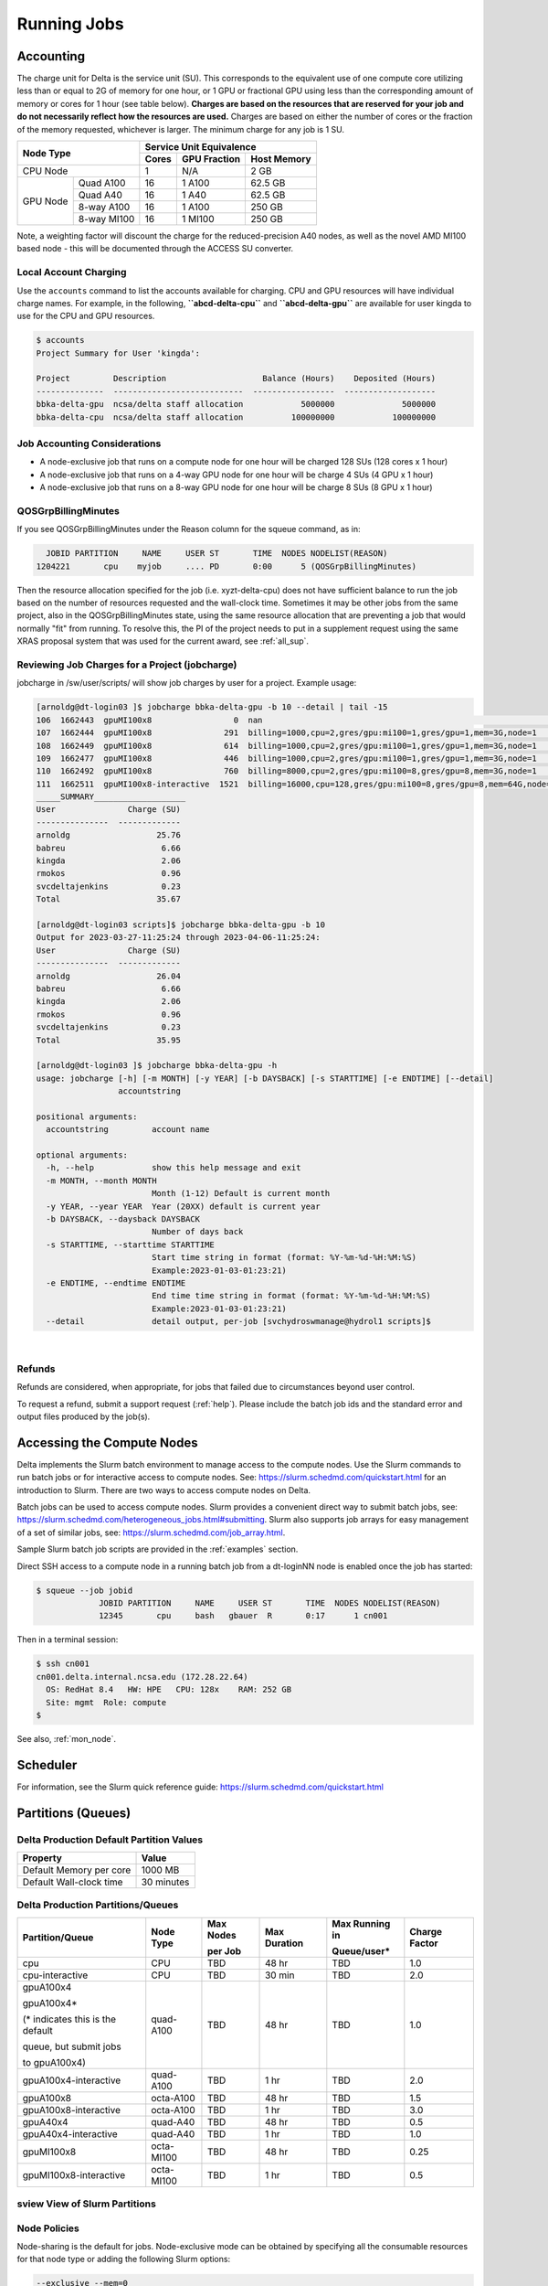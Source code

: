 Running Jobs
===============

Accounting
-----------

The charge unit for Delta is the service unit (SU). 
This corresponds to the equivalent use of one compute core utilizing less than or equal to 2G of memory for one hour, or 1 GPU or fractional GPU using less than the corresponding amount of memory or cores for 1 hour (see table below). 
**Charges are based on the resources that are reserved for your job and do not necessarily reflect how the resources are used.**
Charges are based on either the number of cores or the fraction of the memory requested, whichever is larger. 
The minimum charge for any job is 1 SU.


+------------------------+-----------------------------------+
| Node Type              | Service Unit Equivalence          |
+                        +-------+--------------+------------+
|                        | Cores | GPU Fraction | Host Memory|
+========================+=======+==============+============+
| CPU Node               | 1     | N/A          | 2 GB       |
+----------+-------------+-------+--------------+------------+
| GPU Node | Quad A100   | 16    | 1 A100       | 62.5 GB    |
|          +-------------+-------+--------------+------------+
|          | Quad A40    | 16    | 1 A40        | 62.5 GB    |
|          +-------------+-------+--------------+------------+
|          | 8-way A100  | 16    | 1 A100       | 250 GB     |
|          +-------------+-------+--------------+------------+
|          | 8-way MI100 | 16    | 1 MI100      | 250 GB     |
+----------+-------------+-------+--------------+------------+

Note, a weighting factor will discount the charge for the reduced-precision A40 nodes, as well as the novel AMD MI100 based node - this will be documented through the ACCESS SU converter.

Local Account Charging
~~~~~~~~~~~~~~~~~~~~~~~

Use the ``accounts`` command to list the accounts available for charging. 
CPU and GPU resources will have individual charge names. 
For example, in the following, **``abcd-delta-cpu``** and **``abcd-delta-gpu``** are available for user kingda to use for the CPU and GPU resources.

.. code-block::

   $ accounts
   Project Summary for User 'kingda':

   Project         Description                    Balance (Hours)    Deposited (Hours)
   --------------  ---------------------------  -----------------  -------------------
   bbka-delta-gpu  ncsa/delta staff allocation            5000000              5000000
   bbka-delta-cpu  ncsa/delta staff allocation          100000000            100000000 

Job Accounting Considerations
~~~~~~~~~~~~~~~~~~~~~~~~~~~~~~~

-  A node-exclusive job that runs on a compute node for one hour will be
   charged 128 SUs (128 cores x 1 hour)
-  A node-exclusive job that runs on a 4-way GPU node for one hour will
   be charge 4 SUs (4 GPU x 1 hour)
-  A node-exclusive job that runs on a 8-way GPU node for one hour will
   be charge 8 SUs (8 GPU x 1 hour)

QOSGrpBillingMinutes
~~~~~~~~~~~~~~~~~~~~~~

If you see QOSGrpBillingMinutes under the Reason column for the squeue command, as in:

.. code-block::

                JOBID PARTITION     NAME     USER ST       TIME  NODES NODELIST(REASON)
              1204221       cpu    myjob     .... PD       0:00      5 (QOSGrpBillingMinutes)

Then the resource allocation specified for the job (i.e. xyzt-delta-cpu) does not have sufficient balance to run the job based on the number of resources requested and the wall-clock time. 
Sometimes it may be other jobs from the same project, also in the QOSGrpBillingMinutes state, using the same resource allocation that are preventing a job that would normally "fit" from running.
To resolve this, the PI of the project needs to put in a supplement request using the same XRAS proposal system that was used for the current award, see :ref:`all_sup`.

Reviewing Job Charges for a Project (jobcharge)
~~~~~~~~~~~~~~~~~~~~~~~~~~~~~~~~~~~~~~~~~~~~~~~~~

jobcharge in /sw/user/scripts/ will show job charges by user for a project. Example usage:

.. raw:: html

   <details>
   <summary><a><b>jobcharge_grp.py</b> <i>(click to expand/collapse)</i></a></summary>

.. code-block::

   [arnoldg@dt-login03 ]$ jobcharge bbka-delta-gpu -b 10 --detail | tail -15
   106  1662443  gpuMI100x8                 0  nan                                                               kingda           bash                                    2023-04-06T09:39:01              0       0
   107  1662444  gpuMI100x8               291  billing=1000,cpu=2,gres/gpu:mi100=1,gres/gpu=1,mem=3G,node=1      kingda           bash                                    2023-04-06T09:44:11           1000       0.08
   108  1662449  gpuMI100x8               614  billing=1000,cpu=2,gres/gpu:mi100=1,gres/gpu=1,mem=3G,node=1      kingda           bash                                    2023-04-06T10:07:23           1000       0.17
   109  1662477  gpuMI100x8               446  billing=1000,cpu=2,gres/gpu:mi100=1,gres/gpu=1,mem=3G,node=1      kingda           bash                                    2023-04-06T10:15:08           1000       0.12
   110  1662492  gpuMI100x8               760  billing=8000,cpu=2,gres/gpu:mi100=8,gres/gpu=8,mem=3G,node=1      kingda           bash                                    2023-04-06T10:28:00           8000       1.69
   111  1662511  gpuMI100x8-interactive  1521  billing=16000,cpu=128,gres/gpu:mi100=8,gres/gpu=8,mem=64G,node=1  arnoldg          bash                                    Unknown                      16000       6.76
   _____SUMMARY___________________
   User               Charge (SU)
   ---------------  -------------
   arnoldg                  25.76
   babreu                    6.66
   kingda                    2.06
   rmokos                    0.96
   svcdeltajenkins           0.23
   Total                    35.67

   [arnoldg@dt-login03 scripts]$ jobcharge bbka-delta-gpu -b 10
   Output for 2023-03-27-11:25:24 through 2023-04-06-11:25:24:
   User               Charge (SU)
   ---------------  -------------
   arnoldg                  26.04
   babreu                    6.66
   kingda                    2.06
   rmokos                    0.96
   svcdeltajenkins           0.23
   Total                    35.95

   [arnoldg@dt-login03 ]$ jobcharge bbka-delta-gpu -h
   usage: jobcharge [-h] [-m MONTH] [-y YEAR] [-b DAYSBACK] [-s STARTTIME] [-e ENDTIME] [--detail]
                    accountstring

   positional arguments:
     accountstring         account name

   optional arguments:
     -h, --help            show this help message and exit
     -m MONTH, --month MONTH
                           Month (1-12) Default is current month
     -y YEAR, --year YEAR  Year (20XX) default is current year
     -b DAYSBACK, --daysback DAYSBACK
                           Number of days back
     -s STARTTIME, --starttime STARTTIME
                           Start time string in format (format: %Y-%m-%d-%H:%M:%S)
                           Example:2023-01-03-01:23:21)
     -e ENDTIME, --endtime ENDTIME
                           End time time string in format (format: %Y-%m-%d-%H:%M:%S)
                           Example:2023-01-03-01:23:21)
     --detail              detail output, per-job [svchydroswmanage@hydrol1 scripts]$ 

.. raw:: html

   </details>
|

Refunds
~~~~~~~~

Refunds are considered, when appropriate, for jobs that failed due to circumstances beyond user control.

To request a refund, submit a support request (:ref:`help`). Please include the batch job ids and the standard error and output files produced by the job(s).

Accessing the Compute Nodes
-------------------------------

Delta implements the Slurm batch environment to manage access to the compute nodes. 
Use the Slurm commands to run batch jobs or for interactive access to compute nodes. 
See: https://slurm.schedmd.com/quickstart.html for an introduction to Slurm. 
There are two ways to access compute nodes on Delta.

Batch jobs can be used to access compute nodes. 
Slurm provides a convenient direct way to submit batch jobs, see: https://slurm.schedmd.com/heterogeneous_jobs.html#submitting. 
Slurm also supports job arrays for easy management of a set of similar jobs, see: https://slurm.schedmd.com/job_array.html.

Sample Slurm batch job scripts are provided in the :ref:`examples` section.

Direct SSH access to a compute node in a running batch job from a dt-loginNN node is enabled once the job has started:

.. code-block::

   $ squeue --job jobid
                JOBID PARTITION     NAME     USER ST       TIME  NODES NODELIST(REASON)
                12345       cpu     bash   gbauer  R       0:17      1 cn001

Then in a terminal session:

.. code-block::

   $ ssh cn001
   cn001.delta.internal.ncsa.edu (172.28.22.64)
     OS: RedHat 8.4   HW: HPE   CPU: 128x    RAM: 252 GB
     Site: mgmt  Role: compute
   $

See also, :ref:`mon_node`.

Scheduler
-------------

For information, see the Slurm quick reference guide: https://slurm.schedmd.com/quickstart.html

..  image:: images/running_jobs/slurm_summary.pdf
    :alt: Slurm quick reference guide
    :width: 500

.. _partitions:

Partitions (Queues)
-----------------------

Delta Production Default Partition Values
~~~~~~~~~~~~~~~~~~~~~~~~~~~~~~~~~~~~~~~~~

======================= ==================
Property                Value
======================= ==================
Default Memory per core 1000 MB
Default Wall-clock time 30 minutes
======================= ==================

Delta Production Partitions/Queues
~~~~~~~~~~~~~~~~~~~~~~~~~~~~~~~~~~~

+-----------------------+-----------+-------------------+--------------+---------------------------+---------------+
| Partition/Queue       | Node Type | Max Nodes         | Max Duration | Max Running in            | Charge Factor |
|                       |           |                   |              |                           |               |
|                       |           | per Job           |              | Queue/user*               |               |
+=======================+===========+===================+==============+===========================+===============+
| cpu                   | CPU       | TBD               | 48 hr        | TBD                       | 1.0           |
+-----------------------+-----------+-------------------+--------------+---------------------------+---------------+
| cpu-interactive       | CPU       | TBD               | 30 min       | TBD                       | 2.0           |
+-----------------------+-----------+-------------------+--------------+---------------------------+---------------+
| gpuA100x4             | quad-A100 | TBD               | 48 hr        | TBD                       | 1.0           |
|                       |           |                   |              |                           |               |
| gpuA100x4*            |           |                   |              |                           |               |
|                       |           |                   |              |                           |               |
| (* indicates this     |           |                   |              |                           |               |
| is the default        |           |                   |              |                           |               |
|                       |           |                   |              |                           |               |
| queue, but submit jobs|           |                   |              |                           |               |
|                       |           |                   |              |                           |               |
| to gpuA100x4)         |           |                   |              |                           |               |
+-----------------------+-----------+-------------------+--------------+---------------------------+---------------+
| gpuA100x4-interactive | quad-A100 | TBD               | 1 hr         | TBD                       | 2.0           |
+-----------------------+-----------+-------------------+--------------+---------------------------+---------------+
| gpuA100x8             | octa-A100 | TBD               | 48 hr        | TBD                       | 1.5           |
+-----------------------+-----------+-------------------+--------------+---------------------------+---------------+
| gpuA100x8-interactive | octa-A100 | TBD               | 1 hr         | TBD                       | 3.0           |
+-----------------------+-----------+-------------------+--------------+---------------------------+---------------+
| gpuA40x4              | quad-A40  | TBD               | 48 hr        | TBD                       | 0.5           |
+-----------------------+-----------+-------------------+--------------+---------------------------+---------------+
| gpuA40x4-interactive  | quad-A40  | TBD               | 1 hr         | TBD                       | 1.0           |
+-----------------------+-----------+-------------------+--------------+---------------------------+---------------+
| gpuMI100x8            | octa-MI100| TBD               | 48 hr        | TBD                       | 0.25          |
+-----------------------+-----------+-------------------+--------------+---------------------------+---------------+
| gpuMI100x8-interactive| octa-MI100| TBD               | 1 hr         | TBD                       | 0.5           |
+-----------------------+-----------+-------------------+--------------+---------------------------+---------------+

sview View of Slurm Partitions
~~~~~~~~~~~~~~~~~~~~~~~~~~~~~~~~

..  image:: images/running_jobs/sview_sinfo.png
    :alt: sview view of Slurm partitions
    :width: 500

Node Policies
~~~~~~~~~~~~~

Node-sharing is the default for jobs. 
Node-exclusive mode can be obtained by specifying all the consumable resources for that node type or adding the following Slurm options:

.. code-block::

   --exclusive --mem=0

GPU NVIDIA MIG (GPU slicing) for the A100 will be supported at a future date.

Pre-emptive jobs will be supported at a future date.

Job Policies
----------------

The default job requeue or restart policy is set to not allow jobs to be automatically requeued or restarted (as of 12/19/2022).
To enable automatic requeue and restart of a job by Slurm, please add the following Slurm directive:

.. code-block::

   --requeue 

When a job is requeued due to an event like a node failure, the batch script is initiated from its beginning. 
Job scripts need to be written to handle automatically restarting from checkpoints.


.. _job_mgmt:

Job Management
-----------------

Batch jobs are submitted through a *job script* (as in the :ref:`examples`) using the sbatch command. 
Job scripts generally start with a series of Slurm *directives* that describe requirements of the job, such as number of nodes and wall time required, to the batch system/scheduler (Slurm directives can also be specified as options on the sbatch command line; command line options take precedence over those in the script). 
The rest of the batch script consists of user commands.

The syntax for sbatch is: **sbatch** [list of sbatch options] script_name. Refer to the sbatch man page for detailed information on the options.

squeue/scontrol/sinfo
~~~~~~~~~~~~~~~~~~~~~

Commands that display batch job and partition information.

+-------------------------+-------------------------------------------+
| Slurm Example Command   | Description                               |
+=========================+===========================================+
| squeue -a               | Lists the status of all jobs on the       |
|                         | system.                                   |
+-------------------------+-------------------------------------------+
| squeue -u $USER         | Lists the status of all your jobs in the  |
|                         | batch system.                             |
+-------------------------+-------------------------------------------+
| squeue -j JobID         | Lists nodes allocated to a running job in |
|                         | addition to basic information..           |
+-------------------------+-------------------------------------------+
| scontrol show job JobID | Lists detailed information on a particular|
|                         | job.                                      |
+-------------------------+-------------------------------------------+
| sinfo -a                | Lists summary information on all the      |
|                         | partition.                                |
+-------------------------+-------------------------------------------+

See the man pages for other available options.

srun
~~~~~

The **srun** command initiates an interactive job on compute nodes.

For example, the following command will run an interactive job in the gpuA100x4 or gpuA40x4 partition with a wall-clock time limit of 30 minutes, using one node and 16 cores per node and 1 GPU:

.. code-block::

   srun -A account_name --time=00:30:00 --nodes=1 --ntasks-per-node=16 \
   --partition=gpuA100x4,gpuA40x4 --gpus=1 --mem=16g --pty /bin/bash

After you enter the command, you will have to wait for Slurm to start the job. 
As with any job, your interactive job will wait in the queue until the specified number of nodes is available. 
If you specify a small number of nodes for smaller amounts of time, the wait should be shorter because your job will backfill among larger jobs. 
You will see something like this:

.. code-block::

   srun: job 123456 queued and waiting for resources

Once the job starts, you will see:

.. code-block::

   srun: job 123456 has been allocated resources

You will also be presented with an interactive shell prompt on the launch node. 
At this point, you can use the appropriate command to start your program.

When you are done with your work, you can use the ``exit`` command to end the bash shell on the compute resource and hence the slurm job.

salloc
~~~~~

While being interactive like srun, salloc allocates compute resources for you, while leaving your shell on the login node.  Run commands on the login node as usual, use "exit" to end an salloc session early, and use srun with no extra flags to launch processes on the compute resources.

.. code-block::

   salloc --mem=16g --nodes=1 --ntasks-per-node=1 --cpus-per-task=2 \
     --partition=gpuA40x4-interactive,gpuA100x4-interactive \
     --account=your_account_name --time=00:30:00 --gpus-per-node=1
   salloc: Pending job allocation 2323230
   salloc: job 2323230 queued and waiting for resources
   salloc: job 2323230 has been allocated resources
   salloc: Granted job allocation 2323230
   salloc: Waiting for resource configuration
   salloc: Nodes gpub073 are ready for job
   dt-login03 bin$ hostname #<-- on the login node
   dt-login03.delta.ncsa.illinois.edu
   dt-login03 release$ srun bandwidthTest --htod #<-- on the compute resource
   CUDA Bandwidth Test - Starting...
   Running on...

   Device 0: NVIDIA A40
   Quick Mode

   Host to Device Bandwidth, 1 Device(s)
   PINNED Memory Transfers
   Transfer Size (Bytes)        Bandwidth(GB/s)
   32000000                     24.5

   Result = PASS
   dt-login03 ~$ exit
   salloc: Relinquishing job allocation 2323230


scancel
~~~~~~~~

The scancel command deletes a queued job or terminates a running job. The example below deletes/terminates the job with the associated JobID.

.. code-block::

   scancel JobID 

Job Status
~~~~~~~~~~~

If the NODELIST(REASON) is MaxGRESPerAccount, that means that a user has exceeded the number of cores or GPUs allotted per user or project for a given partition.

Useful Batch Job Environment Variables
~~~~~~~~~~~~~~~~~~~~~~~~~~~~~~~~~~~~~~~~

+-------------------------+-------------------------------------------+----------------------------------------------+
| Description             | Slurm Environment Variable                | Detail Description                           |
+=========================+===========================================+==============================================+
| Array JobID             | $SLURM_ARRAY_JOB_ID                       | Each member of a job array is assigned       |
|                         |                                           |                                              |
|                         | $SLURM_ARRAY_TASK_ID                      | a unique identifier                          |
+-------------------------+-------------------------------------------+----------------------------------------------+
| Job Submission Directory| $SLURM_SUBMIT_DIR                         | By default, jobs start in the directory      |
|                         |                                           |                                              |
|                         |                                           | that the job was submitted from. So the      |
|                         |                                           |                                              |
|                         |                                           | "cd $SLURM_SUBMIT_DIR" command is not needed.|
+-------------------------+-------------------------------------------+----------------------------------------------+
| JobID                   | $SLURM_JOB_ID                             | Job identifier assigned to the job           |
+-------------------------+-------------------------------------------+----------------------------------------------+
| Machine(node) list      | $SLURM_NODELIST                           | Variable name that contains the list of      |
|                         |                                           |                                              |
|                         |                                           | nodes assigned to the batch job              |
+-------------------------+-------------------------------------------+----------------------------------------------+

See the sbatch man page for additional environment variables available.

.. _mon_node:

Monitoring a Node During a Job
---------------------------------

You have SSH access to nodes in your running job(s). Some of the basic monitoring tools are demonstrated in the example transcript below. Screen shots are appended so that you can see the output from the tools. Most common Linux utilities are available from the compute nodes (free, strace, ps, and so on).

.. code-block::

   [arnoldg@dt-login03 python]$ squeue -u $USER
                JOBID PARTITION     NAME     USER ST       TIME  NODES NODELIST(REASON)
              1214412 gpuA40x4- interact  arnoldg  R       8:14      1 gpub045
   [arnoldg@dt-login03 python]$ ssh gpub045
   gpub045.delta.internal.ncsa.edu (141.142.145.145)
     OS: RedHat 8.4   HW: HPE   CPU: 64x    RAM: 252 GB
   Last login: Wed Dec 14 09:45:26 2022 from 141.142.144.42
   [arnoldg@gpub045 ~]$ nvidia-smi

   [arnoldg@gpub045 ~]$ module load nvtop
   ---------------------------------------------------------------------------------------------------------------------
   The following dependent module(s) are not currently loaded: cuda/11.6.1 (required by: ucx/1.11.2, openmpi/4.1.2)
   ---------------------------------------------------------------------------------------------------------------------

   The following have been reloaded with a version change:
   1) cuda/11.6.1 => cuda/11.7.0

   [arnoldg@gpub045 ~]$ nvtop

   [arnoldg@gpub045 ~]$ module load anaconda3_gpu
   [arnoldg@gpub045 ~]$ nvitop

   [arnoldg@gpub045 ~]$ top -u $USER

nvidia-smi:

..  image:: images/running_jobs/01_nvidia-smi.png
    :alt: nvidia smi
    :width: 1000px

nvtop:

..  image:: images/running_jobs/02_nvtop.png
    :alt: nvtop
    :width: 1000px

nvitop:

..  image:: images/running_jobs/03_nvitop.png
    :alt: nvitop
    :width: 1000px

top -u $USER:

..  image:: images/running_jobs/04_top.png
    :alt: top
    :width: 1000px

Monitoring Nodes Using Grafana
~~~~~~~~~~~~~~~~~~~~~~~~~~~~~~~~

#. Navigate to: https://metrics.ncsa.illinois.edu

#. Sign in (top-right).

   .. image:: images/running_jobs/metrics_signin_icon.png
      :alt: sign in icon
      :width: 400

#. Navigate to the Delta metrics of interest.

   ..  image:: images/running_jobs/06_grafana_metrics_home.png
       :alt: metrics home
       :width: 1000px

   You may choose a node from the list of nodes and get detail information in real time.

   ..  image:: images/running_jobs/07_grafana_metrics_details.png
       :alt: get detailed info
       :width: 1000px

Interactive Sessions
-------------------------

Interactive sessions can be implemented in several ways, depending on what is needed. To start up a bash shell terminal on a CPU or GPU node:

- Single core with 16GB of memory, with one task on a CPU node

  .. code-block::

     srun --account=account_name --partition=cpu-interactive \
       --nodes=1 --tasks=1 --tasks-per-node=1 \
       --cpus-per-task=4 --mem=16g \
       --pty bash

- Single core with 20GB of memory, with one task on a A40 GPU node

  .. code-block::

     srun --account=account_name --partition=gpuA40x4-interactive \
       --nodes=1 --gpus-per-node=1 --tasks=1 \
       --tasks-per-node=16 --cpus-per-task=1 --mem=20g \
       --pty bash 

MPI Interactive Jobs: Use salloc Followed by srun
~~~~~~~~~~~~~~~~~~~~~~~~~~~~~~~~~~~~~~~~~~~~~~~~~~

Interactive jobs are already a child process of srun, therefore, one cannot srun (or mpirun) applications from within them. 
Within standard batch jobs submitted via sbatch, use ``srun`` to launch MPI codes. 
For true interactive MPI, use ``salloc`` in place of srun shown above, then "srun my_mpi.exe" after you get a prompt from salloc (exit to end the salloc interactive allocation).

.. raw:: html

   <details>
   <summary><a><b>interactive MPI, salloc and srun</b> <i>(click to expand/collapse)</i></a></summary>

.. code-block::

   [arnoldg@dt-login01 collective]$ cat osu_reduce.salloc
   salloc --account=bbka-delta-cpu --partition=cpu-interactive \
     --nodes=2 --tasks-per-node=4 \
     --cpus-per-task=2 --mem=0

   [arnoldg@dt-login01 collective]$ ./osu_reduce.salloc
   salloc: Pending job allocation 1180009
   salloc: job 1180009 queued and waiting for resources
   salloc: job 1180009 has been allocated resources
   salloc: Granted job allocation 1180009
   salloc: Waiting for resource configuration
   salloc: Nodes cn[009-010] are ready for job
   [arnoldg@dt-login01 collective]$ srun osu_reduce

   # OSU MPI Reduce Latency Test v5.9
   # Size       Avg Latency(us)
   4                       1.76
   8                       1.70
   16                      1.72
   32                      1.80
   64                      2.06
   128                     2.00
   256                     2.29
   512                     2.39
   1024                    2.66
   2048                    3.29
   4096                    4.24
   8192                    2.36
   16384                   3.91
   32768                   6.37
   65536                  10.49
   131072                 26.84
   262144                198.38
   524288                342.45
   1048576               687.78
   [arnoldg@dt-login01 collective]$ exit
   exit
   salloc: Relinquishing job allocation 1180009
   [arnoldg@dt-login01 collective]$ 

.. raw:: html

   </details>
|

Interactive X11 Support
~~~~~~~~~~~~~~~~~~~~~~~

To run an X11 based application on a compute node in an interactive session, the use of the ``--x11`` switch with ``srun`` is needed. 
For example, to run a single core job that uses 1G of memory with X11 (in this case an xterm) do the following:

.. code-block::

   srun -A abcd-delta-cpu  --partition=cpu-interactive \
     --nodes=1 --tasks=1 --tasks-per-node=1 \
     --cpus-per-task=2 --mem=16g \
     --x11  xterm

.. _file-system-dependency-specification-for-jobs-1:

File System Dependency Specification for Jobs
---------------------------------------------

Please see the :ref:`depend_arch` section in System Architecture for information on setting job file system dependencies for jobs.

Jobs that do not specify a dependency on WORK (/projects) and SCRATCH (/scratch) will be assumed to depend only on the HOME (/u) file system.


.. _examples:

Sample Scripts
----------------

Serial Jobs on CPU Nodes
~~~~~~~~~~~~~~~~~~~~~~~~~

.. raw:: html

   <details open>
   <summary><a><b>serial example script</b> <i>(click to expand/collapse)</i></a></summary>

.. code-block::

   $ cat job.slurm
   #!/bin/bash
   #SBATCH --mem=16g
   #SBATCH --nodes=1
   #SBATCH --ntasks-per-node=1
   #SBATCH --cpus-per-task=4    # <- match to OMP_NUM_THREADS
   #SBATCH --partition=cpu      # <- or one of: gpuA100x4 gpuA40x4 gpuA100x8 gpuMI100x8
   #SBATCH --account=account_name
   #SBATCH --job-name=myjobtest
   #SBATCH --time=00:10:00      # hh:mm:ss for the job
   #SBATCH --constraint="scratch"
   ### GPU options ###
   ##SBATCH --gpus-per-node=2
   ##SBATCH --gpu-bind=none     # <- or closest
   ##SBATCH --mail-user=you@yourinstitution.edu
   ##SBATCH --mail-type="BEGIN,END" See sbatch or srun man pages for more email options


   module reset # drop modules and explicitly load the ones needed
                # (good job metadata and reproducibility)
                # $WORK and $SCRATCH are now set
   module load python  # ... or any appropriate modules
   module list  # job documentation and metadata
   echo "job is starting on `hostname`"
   srun python3 myprog.py

.. raw:: html

   </details>
|

MPI on CPU Nodes
~~~~~~~~~~~~~~~~

.. raw:: html
   
   <details>
   <summary><a><b>mpi example script</b> <i>(click to expand/collapse)</i></a></summary>

.. code-block::

   #!/bin/bash
   #SBATCH --mem=16g
   #SBATCH --nodes=2
   #SBATCH --ntasks-per-node=32
   #SBATCH --cpus-per-task=2    # <- match to OMP_NUM_THREADS
   #SBATCH --partition=cpu      # <- or one of: gpuA100x4 gpuA40x4 gpuA100x8 gpuMI100x8
   #SBATCH --account=account_name
   #SBATCH --job-name=mympi
   #SBATCH --time=00:10:00      # hh:mm:ss for the job
   #SBATCH --constraint="scratch"
   ### GPU options ###
   ##SBATCH --gpus-per-node=2
   ##SBATCH --gpu-bind=none     # <- or closest ##SBATCH --mail-user=you@yourinstitution.edu
   ##SBATCH --mail-type="BEGIN,END" See sbatch or srun man pages for more email options

   module reset # drop modules and explicitly load the ones needed
                # (good job metadata and reproducibility)
                # $WORK and $SCRATCH are now set
   module load gcc/11.2.0 openmpi  # ... or any appropriate modules
   module list  # job documentation and metadata
   echo "job is starting on `hostname`"
   srun osu_reduce

.. raw:: html

   </details>
|

OpenMP on CPU Nodes
~~~~~~~~~~~~~~~~~~~~

.. raw:: html

   <details>
   <summary><a><b>openmp example script</b> <i>(click to expand/collapse)</i></a></summary>

.. code-block::

   #!/bin/bash
   #SBATCH --mem=16g
   #SBATCH --nodes=1
   #SBATCH --ntasks-per-node=1
   #SBATCH --cpus-per-task=32   # <- match to OMP_NUM_THREADS
   #SBATCH --partition=cpu      # <- or one of: gpuA100x4 gpuA40x4 gpuA100x8 gpuMI100x8
   #SBATCH --account=account_name
   #SBATCH --job-name=myopenmp
   #SBATCH --time=00:10:00      # hh:mm:ss for the job
   #SBATCH --constraint="scratch"
   ### GPU options ###
   ##SBATCH --gpus-per-node=2
   ##SBATCH --gpu-bind=none     # <- or closest
   ##SBATCH --mail-user=you@yourinstitution.edu
   ##SBATCH --mail-type="BEGIN,END" See sbatch or srun man pages for more email options

   module reset # drop modules and explicitly load the ones needed
                # (good job metadata and reproducibility)
                # $WORK and $SCRATCH are now set
   module load gcc/11.2.0  # ... or any appropriate modules
   module list  # job documentation and metadata
   echo "job is starting on `hostname`"
   export OMP_NUM_THREADS=32
   srun stream_gcc 

.. raw:: html

   </details>
|

Hybrid (MPI + OpenMP or MPI+X) on CPU Nodes
~~~~~~~~~~~~~~~~~~~~~~~~~~~~~~~~~~~~~~~~~~~~~

.. raw:: html

   <details>
   <summary><a><b>mpi+x example script</b> <i>(click to expand/collapse)</i></a></summary>

.. code-block::

   #!/bin/bash
   #SBATCH --mem=16g
   #SBATCH --nodes=2
   #SBATCH --ntasks-per-node=4
   #SBATCH --cpus-per-task=4    # <- match to OMP_NUM_THREADS
   #SBATCH --partition=cpu      # <- or one of: gpuA100x4 gpuA40x4 gpuA100x8 gpuMI100x8
   #SBATCH --account=account_name
   #SBATCH --job-name=mympi+x
   #SBATCH --time=00:10:00      # hh:mm:ss for the job
   #SBATCH --constraint="scratch"
   ### GPU options ###
   ##SBATCH --gpus-per-node=2
   ##SBATCH --gpu-bind=none     # <- or closest
   ##SBATCH --mail-user=you@yourinstitution.edu
   ##SBATCH --mail-type="BEGIN,END" See sbatch or srun man pages for more email options

   module reset # drop modules and explicitly load the ones needed
                # (good job metadata and reproducibility)
                # $WORK and $SCRATCH are now set
   module load gcc/11.2.0 openmpi # ... or any appropriate modules
   module list  # job documentation and metadata
   echo "job is starting on `hostname`"
   export OMP_NUM_THREADS=4
   srun xthi 

.. raw:: html

   </details>
|

4 GPUs Together on a Compute Node
~~~~~~~~~~~~~~~~~~~~~~~~~~~~~~~~~~

.. raw:: html

   <details>
   <summary><a><b>4 gpus example script</b> <i>(click to expand/collapse)</i></a></summary>

.. code-block::

   #!/bin/bash
   #SBATCH --job-name="a.out_symmetric"
   #SBATCH --output="a.out.%j.%N.out"
   #SBATCH --partition=gpuA100x4
   #SBATCH --mem=208G
   #SBATCH --nodes=1
   #SBATCH --ntasks-per-node=4  # could be 1 for py-torch
   #SBATCH --cpus-per-task=16   # spread out to use 1 core per numa, set to 64 if tasks is 1
   #SBATCH --constraint="scratch"
   #SBATCH --gpus-per-node=4
   #SBATCH --gpu-bind=closest   # select a cpu close to gpu on pci bus topology
   #SBATCH --account=bbjw-delta-gpu
   #SBATCH --exclusive  # dedicated node for this job
   #SBATCH --no-requeue
   #SBATCH -t 04:00:00

   export OMP_NUM_THREADS=1  # if code is not multithreaded, otherwise set to 8 or 16
   srun -N 1 -n 4 ./a.out > myjob.out
   # py-torch example, --ntasks-per-node=1 --cpus-per-task=64
   # srun python3 multiple_gpu.py

.. raw:: html

   </details>
|

Parametric / Array / HTC Jobs
~~~~~~~~~~~~~~~~~~~~~~~~~~~~~

- Not yet implemented.
